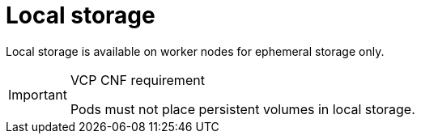 [id="cnf-best-practices-local-storage"]
= Local storage

Local storage is available on worker nodes for ephemeral storage only.

.VCP CNF requirement
[IMPORTANT]
====
Pods must not place persistent volumes in local storage.
====

